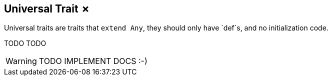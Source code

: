== Universal Trait &#x2717;

Universal traits are traits that `extend Any`, they should only have `def`s, and no initialization code.

TODO TODO

WARNING: TODO IMPLEMENT DOCS :-)

